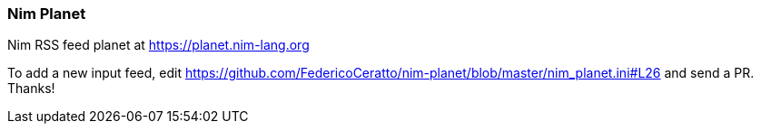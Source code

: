 ### Nim Planet

Nim RSS feed planet at https://planet.nim-lang.org

To add a new input feed, edit https://github.com/FedericoCeratto/nim-planet/blob/master/nim_planet.ini#L26 and send a PR.
Thanks!
